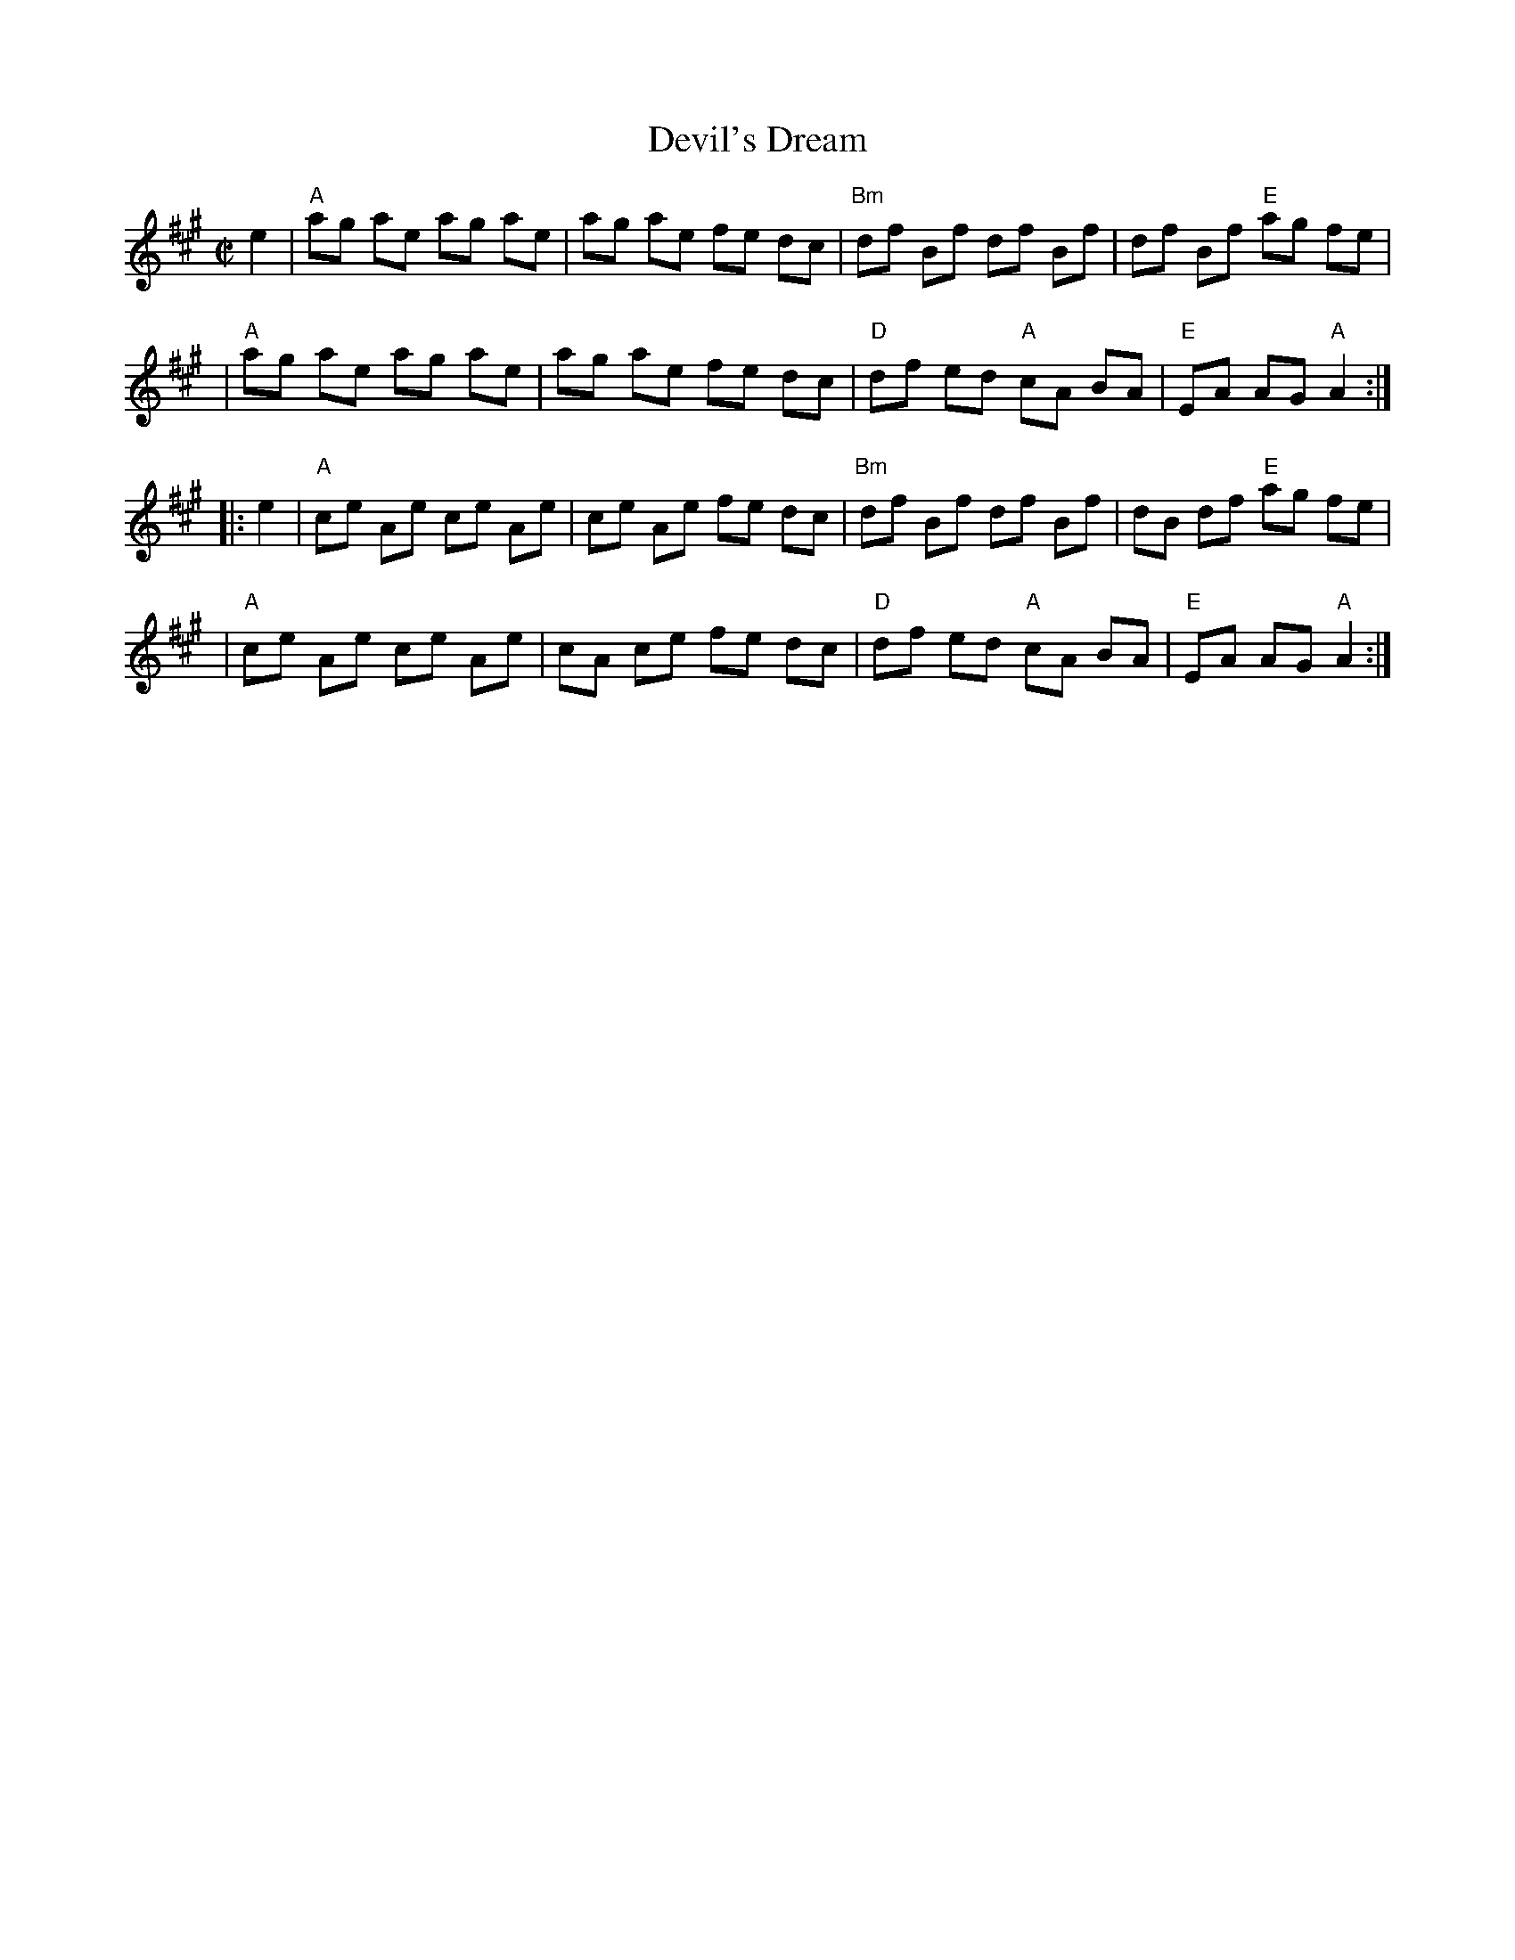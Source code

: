 X: 119
T: Devil's Dream
M: C|
B: NEFR #119
N: The NEFR version has the pickup notes at the ends of the phrases.
Z: Mary Lou Knack?
R: reel
K: A
e2 \
| "A"ag ae ag ae | ag ae fe dc | "Bm"df Bf df Bf | df Bf "E"ag fe |
| "A"ag ae ag ae | ag ae fe dc | "D"df ed "A"cA BA | "E"EA AG "A"A2 :|
|: e2 \
| "A"ce Ae ce Ae | ce Ae fe dc | "Bm"df Bf df Bf | dB df "E"ag fe |
| "A"ce Ae ce Ae | cA ce fe dc | "D"df ed "A"cA BA | "E"EA AG "A"A2 :|
